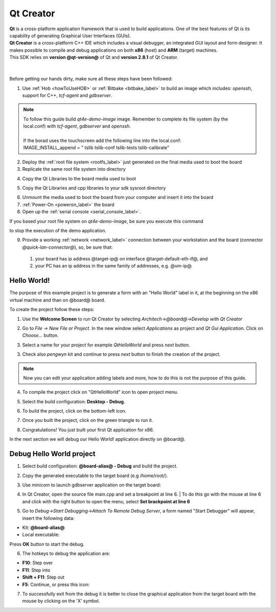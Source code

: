 .. _qt_creator_label:

Qt Creator
==========

.. image:: _static/qt-0.png
	   :align: left

| **Qt** is a cross-platform application framework that is used to build applications. One of the best features of Qt is its capability of generating Graphical User Interfaces (GUIs).
| **Qt Creator** is a cross-platform C++ IDE which includes a visual debugger, an integrated GUI layout and form designer. It makes possible to compile and debug applications on both **x86** (host) and **ARM** (target) machines.
| This SDK relies on **version @qt-version@** of Qt and **version 2.8.1** of Qt Creator.

|
|
| Before getting our hands dirty, make sure all these steps have been followed:

1. Use :ref:`Hob <howToUseHOB>` or :ref:`Bitbake <bitbake_label>` to build an image which includes: *openssh*, support for C++, *tcf-agent* and *gdbserver*.

.. note::

 | To follow this guide build *qt4e-demo-image* image. Remember to complete its file system (by the local.conf) with *tcf-agent*, *gdbserver* and *openssh*.
 | 
 | If the borad uses the touchscreen add the following line into the local.conf:
 | IMAGE_INSTALL_append = " tslib tslib-conf tslib-tests tslib-calibrate"

2. Deploy the :ref:`root file system <rootfs_label>` just generated on the final media used to boot the board

3. Replicate the same root file system into directory

.. host::

 | /home/@user@/architech_sdk/architech/@board-alias@/sysroot
 | sudo tar @quickstart-image-tar-options@ /home/@user@/architech_sdk/architech/@board-alias@/yocto/build/tmp/deploy/images/@machine-name@/qt4e-demo-image-@machine-name@.@quickstart-image-extension@ -C /home/@user@/architech_sdk/architech/@board-alias@/sysroot/

4. Copy the Qt Libraries to the board media used to boot

.. host::

 | sudo mkdir -p /path/to/target/usr/local/Trolltech/@board@/
 | sudo cp -r /usr/local/Trolltech/@qt-libs-alias@/* /path/to/target/usr/local/Trolltech/@board@/

5. Copy the Qt Libraries and cpp libraries to your sdk sysroot directory

.. host::

 | sudo mkdir -p ~/architech_sdk/architech/@board-alias@/sysroot/usr/local/Trolltech/@board@/
 | sudo cp -r /usr/local/Trolltech/@qt-libs-alias@/* ~/architech_sdk/architech/@board-alias@/sysroot/usr/local/Trolltech/@board@/
 | sudo cp -r /home/@user@/architech_sdk/architech/@board-alias@/toolchain/sysroots/@arm-toolchain-directory@/* /home/@user@/architech_sdk/architech/@board-alias@/sysroot/

6. Unmount the media used to boot the board from your computer and insert it into the board

7. :ref:`Power-On <poweron_label>` the board

8. Open up the :ref:`serial console <serial_console_label>`.

If you based your root file system on *qt4e-demo-image*, be sure you execute this command

.. board::

 | /etc/init.d/qtdemo stop

to stop the execution of the demo application.

9. Provide a working :ref:`network <network_label>` connection between your workstation and the board (connector *@quick-lan-connector@*), so, be sure that:

 1. your board has ip address @target-ip@ on interface @target-default-eth-if@, and

 2. your PC has an ip address in the same family of addresses, e.g. @vm-ip@. 

Hello World!
------------

The purpose of this example project is to generate a form with an "Hello World" label in it, at the beginning on the x86 virtual machine and than on @board@ board.

To create the project follow these steps:

1. Use the **Welcome Screen** to run Qt Creator by selecting *Architech→@board@→Develop with Qt Creator*

.. image:: _static/qtCreatorStart.jpg
	   :align: center

2. Go to *File -> New File or Project*. In the new window select *Applications* as project and *Qt Gui Application*. Click on *Choose...* button.

.. image:: _static/qt-project-gui.jpg
	   :align: center
	   
3. Select a name for your project for example *QtHelloWorld* and press *next* button.

.. image:: _static/qt-project-name.jpg
	   :align: center

3. Check also *pengwyn* kit and continue to press *next* button to finish the creation of the project.

.. image:: _static/qt-project-kits.jpg
	   :align: center

.. note::

	Now you can edit your application adding labels and more, how to do this is not the purpose of this guide.

4. To compile the project click on "QtHelloWorld" icon to open project menu.

.. image:: _static/qt-1.png
	   :align: center

5. Select the build configuration: **Desktop - Debug**.

.. image:: _static/qt-2.jpg
	   :align: center

6. To build the project, click on the bottom-left icon.

.. image:: _static/qt-3.png
	   :align: center

7. Once you built the project, click on the green triangle to run it.

.. image:: _static/qt-4.png
	   :align: center

8. Congratulations! You just built your first Qt application for x86.

.. image:: _static/qt-5.png
	   :align: center

In the next section we will debug our Hello World! application directly on @board@.

Debug Hello World project
-------------------------

1. Select build configuration: **@board-alias@ - Debug** and build the project.

.. image:: _static/qt-10.jpg
	   :align: center

2. Copy the generated executable to the target board (e.g /home/root/).

.. host::

  | scp /home/@user@/architech_sdk/architech/@board-alias@/workspace/qt/build-QtHelloWorld-@board-alias@-Debug/QtHelloWorld root@@target-ip@:/home/root

3. Use minicom to launch gdbserver application on the target board:

.. board::

  | gdbserver :10000 QtHelloWorld -qws

4. | In Qt Creator, open the source file main.cpp and set a breakpoint at line 6. 
    | To do this go with the mouse at line 6 and click with the right button to open the menu, select **Set brackpoint at line 6**

.. image:: _static/qt-6.png
	   :align: center

5. Go to *Debug→Start Debugging→Attach To Remote Debug Server*, a form named "Start Debugger" will appear, insert the following data:

.. image:: _static/qt-7.jpg
	   :align: center

- Kit: **@board-alias@**

- Local executable:

.. host::

 | /home/@user@/architech_sdk/architech/@board-alias@/workspace/qt/build-QtHelloWorld-@board-alias@-Debug/QtHelloWorld

Press **OK** button to start the debug.

.. image:: _static/qt-8.png
	   :align: center

6. The hotkeys to debug the application are:

- **F10**: Step over

- **F11**: Step into

- **Shift + F11**: Step out

- **F5**: Continue, or press this icon:

.. image:: _static/qt-9.png
	   :align: center

7. To successfully exit from the debug it is better to close the graphical application from the target board with the mouse by clicking on the 'X' symbol. 

